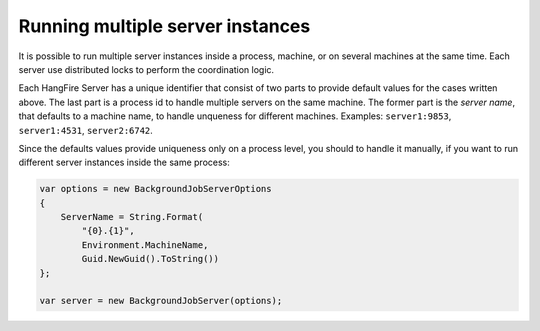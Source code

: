 Running multiple server instances
==================================

It is possible to run multiple server instances inside a process, machine, or on several machines at the same time. Each server use distributed locks to perform the coordination logic.

Each HangFire Server has a unique identifier that consist of two parts to provide default values for the cases written above. The last part is a process id to handle multiple servers on the same machine. The former part is the *server name*, that defaults to a machine name, to handle unqueness for different machines. Examples: ``server1:9853``, ``server1:4531``, ``server2:6742``.

Since the defaults values provide uniqueness only on a process level, you should to handle it manually, if you want to run different server instances inside the same process:

.. code-block:: c#

    var options = new BackgroundJobServerOptions
    {
        ServerName = String.Format(
            "{0}.{1}",
            Environment.MachineName,
            Guid.NewGuid().ToString())
    };

    var server = new BackgroundJobServer(options);
